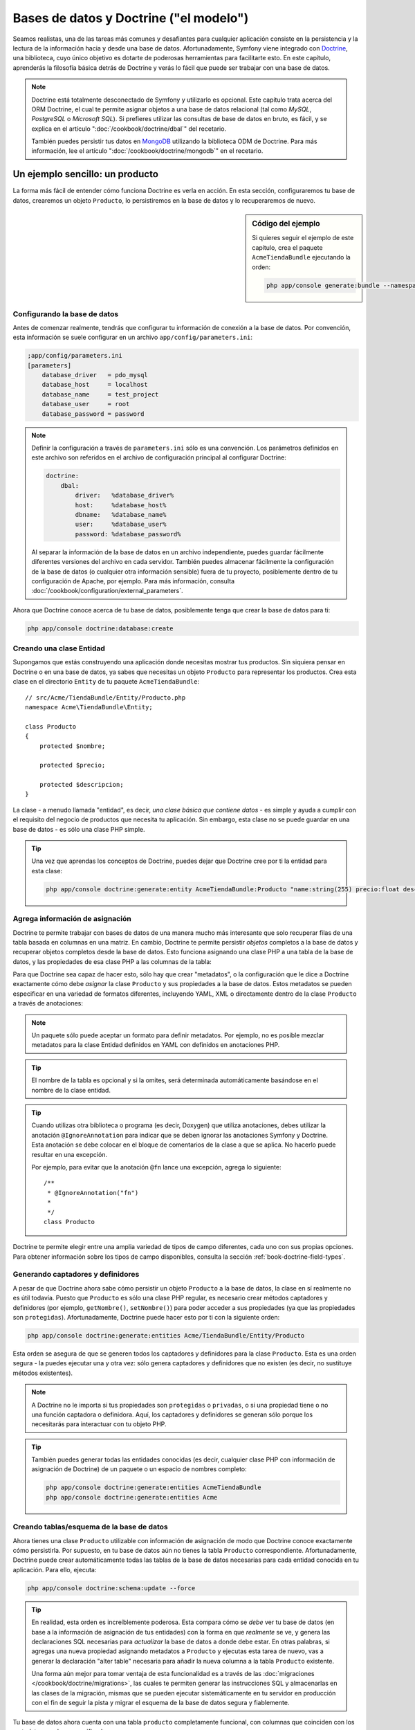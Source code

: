 .. index::
   single: Doctrine

Bases de datos y Doctrine ("el modelo")
=======================================

Seamos realistas, una de las tareas más comunes y desafiantes para cualquier aplicación consiste en la persistencia y la lectura de la información hacia y desde una base de datos. Afortunadamente, Symfony viene integrado con `Doctrine`_, una biblioteca, cuyo único objetivo es dotarte de poderosas herramientas para facilitarte esto. En este capítulo, aprenderás la filosofía básica detrás de Doctrine y verás lo fácil que puede ser trabajar con una base de datos.

.. note::

    Doctrine está totalmente desconectado de Symfony y utilizarlo es opcional.
    Este capítulo trata acerca del ORM Doctrine, el cual te permite asignar objetos a una base de datos relacional (tal como *MySQL*, *PostgreSQL* o *Microsoft SQL*).
    Si prefieres utilizar las consultas de base de datos en bruto, es fácil, y se explica en el artículo ":doc:`/cookbook/doctrine/dbal`" del recetario.

    También puedes persistir tus datos en `MongoDB`_ utilizando la biblioteca ODM de Doctrine. Para más información, lee el artículo ":doc:`/cookbook/doctrine/mongodb`" en el recetario.

Un ejemplo sencillo: un producto
--------------------------------

La forma más fácil de entender cómo funciona Doctrine es verla en acción.
En esta sección, configuraremos tu base de datos, crearemos un objeto ``Producto``, lo persistiremos en la base de datos y lo recuperaremos de nuevo.

.. sidebar:: Código del ejemplo

    Si quieres seguir el ejemplo de este capítulo, crea el paquete ``AcmeTiendaBundle`` ejecutando la orden:

    .. code-block:: bash

        php app/console generate:bundle --namespace=Acme/TiendaBundle

Configurando la base de datos
~~~~~~~~~~~~~~~~~~~~~~~~~~~~~

Antes de comenzar realmente, tendrás que configurar tu información de conexión a la base de datos. Por convención, esta información se suele configurar en un archivo
``app/config/parameters.ini``:

.. code-block:: ini

    ;app/config/parameters.ini
    [parameters]
        database_driver   = pdo_mysql
        database_host     = localhost
        database_name     = test_project
        database_user     = root
        database_password = password

.. note::

    Definir la configuración a través de ``parameters.ini`` sólo es una convención.
    Los parámetros definidos en este archivo son referidos en el archivo de configuración principal al configurar Doctrine:

    .. code-block:: yaml

        doctrine:
            dbal:
                driver:   %database_driver%
                host:     %database_host%
                dbname:   %database_name%
                user:     %database_user%
                password: %database_password%

    Al separar la información de la base de datos en un archivo independiente, puedes guardar fácilmente diferentes versiones del archivo en cada servidor. También puedes almacenar fácilmente la configuración de la base de datos (o cualquier otra información sensible) fuera de tu proyecto, posiblemente dentro de tu configuración de Apache, por ejemplo. Para más información, consulta :doc:`/cookbook/configuration/external_parameters`.

Ahora que Doctrine conoce acerca de tu base de datos, posiblemente tenga que crear la base de datos para ti:

.. code-block:: bash

    php app/console doctrine:database:create

Creando una clase Entidad
~~~~~~~~~~~~~~~~~~~~~~~~~

Supongamos que estás construyendo una aplicación donde necesitas mostrar tus productos.
Sin siquiera pensar en Doctrine o en una base de datos, ya sabes que necesitas un objeto ``Producto`` para representar los productos. Crea esta clase en el directorio ``Entity`` de tu paquete ``AcmeTiendaBundle``::

    // src/Acme/TiendaBundle/Entity/Producto.php    
    namespace Acme\TiendaBundle\Entity;

    class Producto
    {
        protected $nombre;

        protected $precio;

        protected $descripcion;
    }

La clase - a menudo llamada "entidad", es decir, *una clase básica que contiene datos* - es simple y ayuda a cumplir con el requisito del negocio de productos que necesita tu aplicación. Sin embargo, esta clase no se puede guardar en una base de datos - es sólo una clase PHP simple.

.. tip::

    Una vez que aprendas los conceptos de Doctrine, puedes dejar que Doctrine cree por ti la entidad para esta clase:

    .. code-block:: bash

        php app/console doctrine:generate:entity AcmeTiendaBundle:Producto "name:string(255) precio:float descripcion:text"

Agrega información de asignación
~~~~~~~~~~~~~~~~~~~~~~~~~~~~~~~~

Doctrine te permite trabajar con bases de datos de una manera mucho más interesante que solo recuperar filas de una tabla basada en columnas en una matriz. En cambio, Doctrine te permite persistir *objetos* completos a la base de datos y recuperar objetos completos desde la base de datos. Esto funciona asignando una clase PHP a una tabla de la base de datos, y las propiedades de esa clase PHP a las columnas de la tabla:

.. image:: /images/book/doctrine_imagen_1.png
   :align: center

Para que Doctrine sea capaz de hacer esto, sólo hay que crear "metadatos", o la configuración que le dice a Doctrine exactamente cómo debe *asignar* la clase ``Producto`` y sus propiedades a la base de datos. Estos metadatos se pueden especificar en una variedad de formatos diferentes, incluyendo YAML, XML o directamente dentro de la clase ``Producto`` a través de anotaciones:

.. note::

    Un paquete sólo puede aceptar un formato para definir metadatos. Por ejemplo, no es posible mezclar metadatos para la clase Entidad definidos en YAML con definidos en anotaciones PHP.

.. configuration-block::

    .. code-block:: php-annotations

        // src/Acme/TiendaBundle/Entity/Producto.php
        namespace Acme\TiendaBundle\Entity;

        use Doctrine\ORM\Mapping as ORM;

        /**
         * @ORM\Entity
         * @ORM\Table(name="producto")
         */
        class Producto
        {
            /**
             * @ORM\Id
             * @ORM\Column(type="integer")
             * @ORM\GeneratedValue(strategy="AUTO")
             */
            protected $id;

            /**
             * @ORM\Column(type="string", length=100)
             */
            protected $nombre;

            /**
             * @ORM\Column(type="decimal", scale=2)
             */
            protected $precio;

            /**
             * @ORM\Column(type="text")
             */
            protected $descripcion;
        }

    .. code-block:: yaml

        # src/Acme/TiendaBundle/Resources/config/doctrine/Producto.orm.yml
        Acme\TiendaBundle\Entity\Producto:
            type: entity
            table: producto
            id:
                id:
                    type: integer
                    generator: { strategy: AUTO }
            fields:
                nombre:
                    type: string
                    length: 100
                precio:
                    type: decimal
                    scale: 2
                descripcion:
                    type: text

    .. code-block:: xml

        <!-- src/Acme/TiendaBundle/Resources/config/doctrine/Producto.orm.xml -->
        <doctrine-mapping xmlns="http://doctrine-project.org/schemas/orm/doctrine-mapping"
              xmlns:xsi="http://www.w3.org/2001/XMLSchema-instance"
              xsi:schemaLocation="http://doctrine-project.org/schemas/orm/doctrine-mapping
                            http://doctrine-project.org/schemas/orm/doctrine-mapping.xsd">

            <entity name="Acme\TiendaBundle\Entity\Producto" table="producto">
                <id name="id" type="integer" column="id">
                    <generator strategy="AUTO" />
                </id>
                <field name="nombre" column="nombre" type="string" length="100" />
                <field name="precio" column="precio" type="decimal" scale="2" />
                <field name="descripcion" column="descripcion" type="text" />
            </entity>
        </doctrine-mapping>

.. tip::

    El nombre de la tabla es opcional y si la omites, será determinada automáticamente basándose en el nombre de la clase entidad.

.. tip::

    Cuando utilizas otra biblioteca o programa (es decir, Doxygen) que utiliza anotaciones, debes utilizar la anotación ``@IgnoreAnnotation`` para indicar que se deben ignorar las anotaciones Symfony y Doctrine.  Esta anotación se debe colocar en el bloque de comentarios de la clase a que se aplica.  No hacerlo puede resultar en una excepción.
    
    Por ejemplo, para evitar que la anotación ``@fn`` lance una excepción, agrega lo siguiente::

        /**
         * @IgnoreAnnotation("fn")
         * 
         */
        class Producto

Doctrine te permite elegir entre una amplia variedad de tipos de campo diferentes, cada uno con sus propias opciones. Para obtener información sobre los tipos de campo disponibles, consulta la sección :ref:`book-doctrine-field-types`.

.. seealso::

    También puedes consultar la `Documentación de asignación básica`_ de Doctrine para todos los detalles sobre la información de asignación. Si utilizas anotaciones, tendrás que prefijar todas las anotaciones con ``ORM\`` (por ejemplo, ``ORM\Column(..)``), lo cual no se muestra en la documentación de Doctrine. También tendrás que incluir la declaración ``use Doctrine\ORM\Mapping as ORM;``, la cual *importa* las anotaciones prefijas ``ORM``.

Generando captadores y definidores
~~~~~~~~~~~~~~~~~~~~~~~~~~~~~~~~~~

A pesar de que Doctrine ahora sabe cómo persistir un objeto ``Producto`` a la base de datos, la clase en sí realmente no es útil todavía. Puesto que ``Producto`` es sólo una clase PHP regular, es necesario crear métodos captadores y definidores (por ejemplo, ``getNombre()``, ``setNombre()``) para poder acceder a sus propiedades (ya que las propiedades son ``protegidas``). Afortunadamente, Doctrine puede hacer esto por ti con la siguiente orden:

.. code-block:: bash

    php app/console doctrine:generate:entities Acme/TiendaBundle/Entity/Producto

Esta orden se asegura de que se generen todos los captadores y definidores para la clase ``Producto``. Esta es una orden segura - la puedes ejecutar una y otra vez: sólo genera captadores y definidores que no existen (es decir, no sustituye métodos existentes).

.. note::

    A Doctrine no le importa si tus propiedades son ``protegidas`` o ``privadas``, o si una propiedad tiene o no una función captadora o definidora.
    Aquí, los captadores y definidores se generan sólo porque los necesitarás para interactuar con tu objeto PHP.

.. tip::

    También puedes generar todas las entidades conocidas (es decir, cualquier clase PHP con información de asignación de Doctrine) de un paquete o un espacio de nombres completo:

    .. code-block:: bash

        php app/console doctrine:generate:entities AcmeTiendaBundle
        php app/console doctrine:generate:entities Acme

Creando tablas/esquema de la base de datos
~~~~~~~~~~~~~~~~~~~~~~~~~~~~~~~~~~~~~~~~~~

Ahora tienes una clase ``Producto`` utilizable con información de asignación de modo que Doctrine conoce exactamente cómo persistirla. Por supuesto, en tu base de datos aún no tienes la tabla ``Producto`` correspondiente. Afortunadamente, Doctrine puede crear automáticamente todas las tablas de la base de datos necesarias para cada entidad conocida en tu aplicación. Para ello, ejecuta:

.. code-block:: bash

    php app/console doctrine:schema:update --force

.. tip::

    En realidad, esta orden es increíblemente poderosa. Esta compara cómo se *debe* ver tu base de datos  (en base a la información de asignación de tus entidades) con la forma en que *realmente* se ve, y genera las declaraciones SQL necesarias para *actualizar* la base de datos a donde debe estar. En otras palabras, si agregas una nueva propiedad asignando metadatos a ``Producto`` y ejecutas esta tarea de nuevo, vas a generar la declaración "alter table" necesaria para añadir la nueva columna a la tabla ``Producto`` existente.

    Una forma aún mejor para tomar ventaja de esta funcionalidad es a través de las :doc:`migraciones </cookbook/doctrine/migrations>`, las cuales te permiten generar las instrucciones SQL y almacenarlas en las clases de la migración, mismas que se pueden ejecutar sistemáticamente en tu servidor en producción con el fin de seguir la pista y migrar el esquema de la base de datos segura y fiablemente.

Tu base de datos ahora cuenta con una tabla ``producto`` completamente funcional, con columnas que coinciden con los metadatos que haz especificado.

Persistiendo objetos a la base de datos
~~~~~~~~~~~~~~~~~~~~~~~~~~~~~~~~~~~~~~~

Ahora que tienes asignada una entidad ``producto`` y la tabla ``Producto`` correspondiente, estás listo para persistir los datos a la base de datos. Desde el interior de un controlador, esto es bastante fácil. Agrega el siguiente método al ``DefaultController`` del paquete:

.. code-block:: php
    :linenos:

    // src/Acme/TiendaBundle/Controller/DefaultController.php
    use Acme\TiendaBundle\Entity\Producto;
    use Symfony\Component\HttpFoundation\Response;
    // ...

    public function createAction()
    {
        $producto = new Producto();
        $producto->setNombre('A Foo Bar');
        $producto->setPrecio('19.99');
        $producto->setDescription('Lorem ipsum dolor');

        $em = $this->getDoctrine()->getEntityManager();
        $em->persist($producto);
        $em->flush();

        return new Response('Id de producto '.$producto->getId().' creado.');
    }

.. note::

    Si estás siguiendo este ejemplo, tendrás que crear una ruta que apunte a esta acción para verla trabajar.

Vamos a recorrer este ejemplo:

* **líneas 8-11** En esta sección, creas una instancia y trabajas con el objeto ``$producto`` como con cualquier otro objeto PHP normal;

* **Línea 13** Esta línea recupera un objeto *gestor de entidad* de Doctrine, el cual es responsable de manejar el proceso de persistir y recuperar objetos hacia y desde la base de datos;

* **Línea 14** El método ``persist()`` dice a Doctrine que "maneje" el objeto ``$producto``. Esto en realidad no provoca una consulta que se deba introducir en la base de datos (todavía).

* **Línea 15** Cuando se llama al método ``flush()``, Doctrine examina todos los objetos que está gestionando para ver si necesitan persistirse en la base de datos. En este ejemplo, el objeto ``$producto`` aún no se ha persistido, por lo tanto el gestor de la entidad ejecuta una consulta ``INSERT`` y crea una fila en la tabla ``Producto``.

.. note::

  De hecho, ya que Doctrine es consciente de todas tus entidades gestionadas, cuando se llama al método ``flush()``, calcula el conjunto de cambios y ejecuta la(s) consulta(s) más eficiente(s) posible(s). Por ejemplo, si estás persistiendo 100 objetos ``producto`` y luego llamas a ``persist()``, Doctrine creará una *única* instrucción y la volverá a utilizar para cada inserción. Este patrón se conoce como *Unidad de trabajo*, y se usa porque es rápido y eficiente.

Al crear o actualizar objetos, el flujo de trabajo siempre es el mismo. En la siguiente sección, verás cómo Doctrine es lo suficientemente inteligente como para emitir automáticamente una consulta ``UPDATE`` si ya existe el registro en la base de datos.

.. tip::

    Doctrine proporciona una biblioteca que te permite cargar mediante programación los datos de prueba en tu proyecto (es decir, "accesorios"). Para más información, consulta :doc:`/cookbook/doctrine/doctrine_fixtures`.

Recuperando objetos desde la base de datos
~~~~~~~~~~~~~~~~~~~~~~~~~~~~~~~~~~~~~~~~~~

Recuperar un objeto desde la base de datos es aún más fácil. Por ejemplo, supongamos que haz configurado una ruta para mostrar un ``Producto`` específico en función del valor de su ``identificador``::

    public function showAction($id)
    {
        $producto = $this->getDoctrine()
            ->getRepository('AcmeTiendaBundle:Producto')
            ->find($id);

        if (!$producto) {
            throw $this->createNotFoundException('Ningún producto encontrado con id '.$id);
        }

        // Hace algo, como pasar el objeto $producto a una plantilla
    }

Al consultar por un determinado tipo de objeto, siempre utilizas lo que se conoce como "repositorio". Puedes pensar en un repositorio como una clase PHP, cuyo único trabajo consiste en ayudarte a buscar las entidades de una determinada clase. Puedes acceder al objeto repositorio de una clase de entidad a través de::

    $repositorio = $this->getDoctrine()
        ->getRepository('AcmeTiendaBundle:Producto');

.. note::

    La cadena ``AcmeTiendaBundle:Producto`` es un método abreviado que puedes utilizar en cualquier lugar de Doctrine en lugar del nombre de clase completo de la entidad (es decir, ``Acme\TiendaBundle\Entity\Producto``).
    Mientras que tu entidad viva bajo el espacio de nombres ``Entity`` de tu paquete, esto debe funcionar.

Una vez que tengas tu repositorio, tienes acceso a todo tipo de útiles métodos::

    // consulta por la clave principal (por lo general "id")
    $producto = $repositorio->find($id);

    // nombres de método dinámicos para buscar basándose en un valor de columna
    $producto = $repositorio->findOneById($id);
    $producto = $repositorio->findOneByName('foo');

    // recupera *todos* los productos
    $productos = $repositorio->findAll();

    // busca un grupo de productos basándose en el valor de una columna arbitraria
    $productos = $repositorio->findByPrice(19.99);

.. note::

    Por supuesto, también puedes realizar consultas complejas, acerca de las cuales aprenderás más en la sección :ref:`book-doctrine-queries`.

También puedes tomar ventaja de los útiles métodos ``findBy`` y ``findOneBy`` para recuperar fácilmente los objetos basándote en varias condiciones::

    // consulta por un producto que coincide en nombre y precio
    $producto = $repositorio->findOneBy(array('nombre' => 'foo', 'precio' => 19.99));

    // pregunta por todos los productos en que coincide el nombre, ordenados por precio
    $producto = $repositorio->findBy(
        array('nombre' => 'foo'),
        array('precio', 'ASC')
    );

.. tip::

    Cuando reproduces una página, puedes ver, en la esquina inferior derecha de la barra de herramientas de depuración web, cuántas consultas se realizaron.

    .. image:: /images/book/doctrine_web_debug_toolbar.png
       :align: center
       :scale: 25
       :width: 350

    Si haces clic en el icono, se abrirá el generador de perfiles, mostrando las consultas exactas que se hicieron.

Actualizando un objeto
~~~~~~~~~~~~~~~~~~~~~~

Una vez que hayas extraído un objeto de Doctrine, actualizarlo es relativamente fácil. Supongamos que tienes una ruta que asigna un identificador de producto a una acción de actualización de un controlador::

    public function updateAction($id)
    {
        $em = $this->getDoctrine()->getEntityManager();
        $producto = $em->getRepository('AcmeTiendaBundle:Producto')->find($id);

        if (!$producto) {
            throw $this->createNotFoundException('Ningún producto encontrado con id '.$id);
        }

        $producto->setNombre('¡Nuevo nombre de producto!');
        $em->flush();

        return $this->redirect($this->generateUrl('portada'));
    }

La actualización de un objeto únicamente consiste en tres pasos:

1. Recuperar el objeto desde Doctrine;
2. Modificar el objeto;
3. Invocar a ``flush()`` en el gestor de la entidad

Ten en cuenta que no es necesario llamar a ``$em->persist($producto)``. Recuerda que este método simplemente dice a Doctrine que maneje o "vea" el objeto ``$producto``.
En este caso, ya que recuperaste desde Doctrine el objeto ``$producto``, este ya está gestionado.

Eliminando un objeto
~~~~~~~~~~~~~~~~~~~~

Eliminar un objeto es muy similar, pero requiere una llamada al método ``remove()`` del gestor de la entidad::

    $em->remove($producto);
    $em->flush();

Como es de esperar, el método ``remove()`` notifica a Doctrine que deseas eliminar la entidad de la base de datos. La consulta ``DELETE`` real, sin embargo, no se ejecuta realmente hasta que se invoca al método ``flush()``.

.. _`book-doctrine-queries`:

Consultando objetos
-------------------

Ya haz visto cómo el objeto repositorio te permite ejecutar consultas básicas sin ningún trabajo::

    $repositorio->find($id);

    $repositorio->findOneByName('Foo');

Por supuesto, Doctrine también te permite escribir consultas más complejas utilizando el lenguaje de consulta Doctrine (DQL por Doctrine Query Language). DQL es similar a SQL, excepto que debes imaginar que estás consultando por uno o más objetos de una clase entidad (por ejemplo, ``Producto``) en lugar de consultar por filas de una tabla (por ejemplo, ``productos``).

Al consultar en Doctrine, tienes dos opciones: escribir consultas Doctrine puras o utilizar el generador de consultas de Doctrine.

Consultando objetos con DQL
~~~~~~~~~~~~~~~~~~~~~~~~~~~

Imagina que deseas consultar los productos, pero sólo quieres devolver los productos que cuestan más de ``19.99``, ordenados del más barato al más caro. Desde el interior de un controlador, haz lo siguiente::

    $em = $this->getDoctrine()->getEntityManager();
    $consulta = $em->createQuery(
        'SELECT p FROM AcmeTiendaBundle:Producto p WHERE p.precio > :precio ORDER BY p.precio ASC'
    )->setParameter('precio', '19.99');

    $productos = $consulta->getResult();

Si te sientes cómodo con SQL, entonces debes sentir a DQL muy natural. La mayor diferencia es que necesitas pensar en términos de "objetos" en lugar de filas de una base de datos. Por esta razón, seleccionas *from* ``AcmeTiendaBundle:Producto`` y luego lo apodas ``p``.

El método ``getResult()`` devuelve una matriz de resultados. Si estás preguntando por un solo objeto, en su lugar puedes utilizar el método ``getSingleResult()``::

    $producto = $consulta->getSingleResult();

.. caution::

    El método ``getSingleResult()`` lanza una excepción ``Doctrine\ORM\NoResultException`` si no se devuelven resultados y una ``Doctrine\ORM\NonUniqueResultException`` si se devuelve *más* de un resultado. Si utilizas este método, posiblemente tengas que envolverlo en un bloque try-catch y asegurarte de que sólo se devuelve uno de los resultados (si estás consultando sobre algo que sea viable podrías regresar más de un resultado)::

        $consulta = $em->createQuery('SELECT ....')
            ->setMaxResults(1);

        try {
            $producto = $consulta->getSingleResult();
        } catch (\Doctrine\Orm\NoResultException $e) {
            $producto = null;
        }
        // ...

La sintaxis DQL es increíblemente poderosa, permitiéndote fácilmente unir entidades (el tema de las :ref:`relaciones <book-doctrine-relations>` se describe más adelante), agrupar, etc. Para más información, consulta la documentación oficial de `Doctrine Query Language`_.

.. sidebar:: Configurando parámetros

    Toma nota del método ``setParameter()``. Cuando trabajes con Doctrine, siempre es buena idea establecer los valores externos como "marcadores de posición", cómo se hizo en la consulta anterior:

    .. code-block:: text

        ... WHERE p.precio > :precio ...

    Entonces, puedes establecer el valor del marcador de posición ``precio`` llamando al método ``setParameter()``::

        ->setParameter('precio', '19.99')

    Utilizar parámetros en lugar de colocar los valores directamente en la cadena de consulta, se hace para prevenir ataques de inyección SQL y *siempre* se debe hacer.
    Si estás utilizando varios parámetros, puedes establecer simultáneamente sus valores usando el método ``setParameters()``::

        ->setParameters(array(
            'precio' => '19.99',
            'nombre'  => 'Foo',
        ))

Usando el generador de consultas de Doctrine
~~~~~~~~~~~~~~~~~~~~~~~~~~~~~~~~~~~~~~~~~~~~

En lugar de escribir las consultas directamente, también puedes usar el ``QueryBuilder`` de Doctrine para hacer el mismo trabajo con una agradable interfaz orientada a objetos.
Si usas un IDE, también puedes tomar ventaja del autocompletado a medida que escribes los nombres de método. Desde el interior de un controlador::

    $repositorio = $this->getDoctrine()
        ->getRepository('AcmeTiendaBundle:Producto');

    $consulta = $repositorio->createQueryBuilder('p')
        ->where('p.precio > :precio')
        ->setParameter('precio', '19.99')
        ->orderBy('p.precio', 'ASC')
        ->getQuery();
    
    $productos = $consulta->getResult();

El objeto ``QueryBuilder`` contiene todos los métodos necesarios para construir tu consulta. Al invocar al método ``getQuery()``, el generador de consultas devuelve un objeto ``Query`` normal, el cual es el mismo objeto que construiste directamente en la sección anterior.

Para más información sobre el generador de consultas de Doctrine, consulta la documentación del `Generador de consultas`_ de Doctrine.

Repositorio de clases personalizado
~~~~~~~~~~~~~~~~~~~~~~~~~~~~~~~~~~~

En las secciones anteriores, comenzamos a construir y utilizar consultas más complejas desde el interior de un controlador. Con el fin de aislar, probar y volver a usar estas consultas, es buena idea crear una clase repositorio personalizada para tu entidad y agregar métodos con tu lógica de consulta allí.

Para ello, agrega el nombre de la clase del repositorio a la definición de asignación.

.. configuration-block::

    .. code-block:: php-annotations

        // src/Acme/TiendaBundle/Entity/Producto.php
        namespace Acme\TiendaBundle\Entity;

        use Doctrine\ORM\Mapping as ORM;

        /**
         * @ORM\Entity(repositoryClass="Acme\TiendaBundle\Repository\ProductoRepository")
         */
        class Producto
        {
            //...
        }

    .. code-block:: yaml

        # src/Acme/TiendaBundle/Resources/config/doctrine/Producto.orm.yml
        Acme\TiendaBundle\Entity\Producto:
            type: entity
            repositoryClass: Acme\TiendaBundle\Repository\ProductoRepository
            # ...

    .. code-block:: xml

        <!-- src/Acme/TiendaBundle/Resources/config/doctrine/Producto.orm.xml -->
        <!-- ... -->
        <doctrine-mapping>

            <entity name="Acme\TiendaBundle\Entity\Producto"
                    repository-class="Acme\TiendaBundle\Repository\ProductoRepository">
                    <!-- ... -->
            </entity>
        </doctrine-mapping>

Doctrine puede generar la clase repositorio por ti ejecutando la misma orden usada anteriormente para generar los métodos captadores y definidores omitidos:

.. code-block:: bash

    php app/console doctrine:generate:entities Acme

A continuación, agrega un nuevo método - ``findAllOrderedByName()`` - a la clase repositorio recién generada. Este método debe consultar por todas las entidades ``Producto``, ordenadas alfabéticamente.

.. code-block:: php

    // src/Acme/TiendaBundle/Repository/ProductoRepository.php
    namespace Acme\TiendaBundle\Repository;

    use Doctrine\ORM\EntityRepository;

    class ProductoRepository extends EntityRepository
    {
        public function findAllOrderedByName()
        {
            return $this->getEntityManager()
                ->createQuery('SELECT p FROM AcmeTiendaBundle:Producto p ORDER BY p.nombre ASC')
                ->getResult();
        }
    }

.. tip::

    Puedes acceder al gestor de la entidad a través de ``$this->getEntityManager()`` desde el interior del repositorio.

Puedes utilizar este nuevo método al igual que los métodos de búsqueda predeterminados del repositorio::

    $em = $this->getDoctrine()->getEntityManager();
    $productos = $em->getRepository('AcmeTiendaBundle:Producto')
                ->findAllOrderedByName();

.. note::

    Al utilizar una clase repositorio personalizada, todavía tienes acceso a los métodos de búsqueda predeterminados como ``find()`` y ``findAll()``.

.. _`book-doctrine-relations`:

Entidad relaciones/asociaciones
-------------------------------

Supongamos que los productos en tu aplicación pertenecen exactamente a una "categoría".
En este caso, necesitarás un objeto ``Categoría`` y una manera de relacionar un objeto ``Producto`` a un objeto ``Categoría``. Empieza por crear la entidad ``Categoría``.
Ya sabemos que tarde o temprano tendrás que persistir la clase a través de Doctrine, puedes dejar que Doctrine cree la clase para ti:

.. code-block:: bash

    php app/console doctrine:generate:entity AcmeTiendaBundle:Categoria "nombre:string(255)" --mapping-type=yml

Esta tarea genera la entidad ``Categoría`` para ti, con un campo ``id``, un campo ``Nombre`` y las funciones captadoras y definidoras asociadas.

Relación con la asignación de metadatos
~~~~~~~~~~~~~~~~~~~~~~~~~~~~~~~~~~~~~~~

Para relacionar las entidades ``Categoría`` y ``Producto``, empieza por crear una propiedad ``productos`` en la clase ``Categoría``::

    // src/Acme/TiendaBundle/Entity/Categoria.php
    // ...
    use Doctrine\Common\Collections\ArrayCollection;
    
    class Categoria
    {
        // ...

        /**
         * @ORM\OneToMany(targetEntity="Producto", mappedBy="categoria")
         */
        protected $productos;

        public function __construct()
        {
            $this->productos = new ArrayCollection();
        }
    }

En primer lugar, ya que un objeto ``Categoría`` debe relacionar muchos objetos ``Producto``, agregamos un arreglo como propiedad ``Productos`` para contener los objetos ``Producto``.
Una vez más, esto no se hace porque lo necesite Doctrine, sino porque tiene sentido en la aplicación para que cada ``Categoría`` mantenga una gran variedad de objetos ``Producto``.

.. note::

    El código de el método ``__construct()`` es importante porque Doctrine requiere que la propiedad ``$productos`` sea un objeto ``ArrayCollection``.
    Este objeto se ve y actúa casi *exactamente* como una matriz, pero tiene cierta flexibilidad. Si esto te hace sentir incómodo, no te preocupes. Sólo imagina que es una ``matriz`` y estarás bien.

A continuación, ya que cada clase ``Producto`` se puede referir exactamente a un objeto ``Categoría``, podrías desear agregar una propiedad ``$categoria`` a la clase ``Producto``::

    // src/Acme/TiendaBundle/Entity/Producto.php
    // ...

    class Producto
    {
        // ...

        /**
         * @ORM\ManyToOne(targetEntity="Categoria", inversedBy="productos")
         * @ORM\JoinColumn(name="categoria_id", referencedColumnName="id")
         */
        protected $categoria;
    }

Por último, ahora que hemos agregado una nueva propiedad a ambas clases ``Categoría`` y ``Producto``, le informamos a Doctrine que genere por ti los métodos captadores y definidores omitidos:

.. code-block:: bash

    php app/console doctrine:generate:entities Acme

No hagas caso de los metadatos de Doctrine por un momento. Ahora tienes dos clases - ``Categoría`` y ``Producto`` con una relación natural de uno a muchos. La clase ``Categoría`` tiene una matriz de objetos ``Producto`` y el objeto ``producto`` puede contener un objeto ``Categoría``. En otras palabras - hemos construido tus clases de una manera que tiene sentido para tus necesidades. El hecho de que los datos se tienen que persistir en una base de datos, siempre es secundario.

Ahora, veamos los metadatos sobre la propiedad ``$categoria`` en la clase ``Producto``. Esta información le dice a Doctrine que la clase está relacionada con ``Categoría`` y que debe guardar el ``id`` del registro de la categoría en un campo ``categoria_id`` que vive en la tabla ``producto``. En otras palabras, el objeto ``Categoría`` relacionado se almacenará en la propiedad ``$categoria``, pero tras bambalinas, Doctrine deberá persistir esta relación almacenando el valor del ``id`` de la categoría en una columna  ``categoria_id`` de la tabla ``producto``.

.. image:: /images/book/doctrine_image_2.png
   :align: center

Los metadatos sobre la propiedad ``$productos`` del objeto ``Categoría`` son menos importantes, y simplemente dicen a Doctrine que vea la propiedad ``Producto.categoria`` para averiguar cómo se asigna la relación.

Antes de continuar, asegúrate de decirle a Doctrine que agregue la nueva tabla ``Categoría``, la columna ``producto.categoria_id`` y la nueva clave externa:

.. code-block:: bash

    php app/console doctrine:schema:update --force

.. note::

    Esta tarea sólo la deberías utilizar durante el desarrollo. Para un método más robusto de actualización sistemática para tu base de datos de producción, lee sobre las :doc:`migraciones Doctrine </cookbook/doctrine/migrations>`.

Guardando entidades relacionadas
~~~~~~~~~~~~~~~~~~~~~~~~~~~~~~~~

Ahora, vamos a ver el código en acción. Imagina que estás dentro de un controlador::

    // ...
    use Acme\TiendaBundle\Entity\Categoria;
    use Acme\TiendaBundle\Entity\Producto;
    use Symfony\Component\HttpFoundation\Response;
    // ...

    class DefaultController extends Controller
    {
        public function creaProductoAction()
        {
            $categoria = new Categoria();
            $categoria->setNombre('Productos principales');

            $producto = new Producto();
            $producto->setNombre('Foo');
            $producto->setPrecio(19.99);
            // relaciona este producto con la categoría
            $producto->setCategoria($categoria);

            $em = $this->getDoctrine()->getEntityManager();
            $em->persist($categoria);
            $em->persist($producto);
            $em->flush();

            return new Response(
                'Producto con id: '.$producto->getId().' e id de categoría: '.$categoria->getId().' creado.'
            );
        }
    }

Ahora, se agrega una sola fila a las tablas ``categoría`` y ``producto``.
La columna ``producto.categoria_id`` para el nuevo producto se ajusta a algún ``id`` de la nueva categoría. Doctrine gestiona la persistencia de esta relación para ti.

Recuperando objetos relacionados
~~~~~~~~~~~~~~~~~~~~~~~~~~~~~~~~

Cuando necesites recuperar objetos asociados, tu flujo de trabajo se ve justo como lo hacías antes. En primer lugar, buscas un objeto ``$producto`` y luego accedes a su ``Categoría`` asociada::

    public function showAction($id)
    {
        $producto = $this->getDoctrine()
            ->getRepository('AcmeTiendaBundle:Producto')
            ->find($id);

        $nombreCategoria = $producto->getCategoria()->getNombre();

        // ...
    }

En este ejemplo, primero consultas por un objeto ``Producto`` basándote en el ``id`` del producto. Este emite una consulta *solo* para los datos del producto e hidrata al objeto ``$producto`` con esos datos. Más tarde, cuando llames a ``$producto->getCategoria()->getNombre()``, Doctrine silenciosamente hace una segunda consulta para encontrar la ``Categoría`` que está relacionada con este ``Producto``. Entonces, prepara el objeto ``$categoria`` y te lo devuelve.

.. image:: /images/book/doctrine_image_3.png
   :align: center

Lo importante es el hecho de que tienes fácil acceso a la categoría relacionada con el producto, pero, los datos de la categoría realmente no se recuperan hasta que pides la categoría (es decir, trata de "cargarlos de manera diferida").

También puedes consultar en la dirección contraria::

    public function showProductoAction($id)
    {
        $categoria = $this->getDoctrine()
            ->getRepository('AcmeTiendaBundle:Categoria')
            ->find($id);

        $productos = $categoria->getProductos();

        // ...
    }

En este caso, ocurre lo mismo: primero consultas por un único objeto ``Categoría``, y luego Doctrine hace una segunda consulta para recuperar los objetos ``Producto`` relacionados, pero sólo una vez/si le preguntas por ellos (es decir, cuando invoques a ``->getProductos()``).
La variable ``$productos`` es una matriz de todos los objetos ``Producto`` relacionados con el objeto ``Categoría`` propuesto a través de sus valores ``categoria_id``.

.. sidebar:: Relaciones y clases sustitutas

    Esta "carga diferida" es posible porque, cuando sea necesario, Doctrine devuelve un objeto "sustituto" en lugar del verdadero objeto. Veamos de nuevo el ejemplo anterior::

        $producto = $this->getDoctrine()
            ->getRepository('AcmeTiendaBundle:Producto')
            ->find($id);

        $categoria = $producto->getCategoria();

        // prints "Proxies\AcmeTiendaBundleEntityCategoriaProxy"
        echo get_class($categoria);

    Este objeto sustituto extiende al verdadero objeto ``Categoría``, y se ve y actúa exactamente igual que él. La diferencia es que, al usar un objeto sustituto, Doctrine puede retrasar la consulta de los datos reales de la ``Categoría`` hasta que realmente se necesitan esos datos (por ejemplo, hasta que se invoque a ``$categoria->getNombre()``).

    Las clases sustitutas las genera Doctrine y se almacenan en el directorio cache.
    Y aunque probablemente nunca te des cuenta de que tu objeto ``$categoria`` en realidad es un objeto sustituto, es importante tenerlo en cuenta.

    En la siguiente sección, al recuperar simultáneamente los datos del producto y la categoría (a través de una *unión*), Doctrine devolverá el *verdadero* objeto ``Categoría``, puesto que nada se tiene que cargar de forma diferida.

Uniendo registros relacionados
~~~~~~~~~~~~~~~~~~~~~~~~~~~~~~

En los ejemplos anteriores, se realizaron dos consultas - una para el objeto original (por ejemplo, una ``Categoría``) y otra para el/los objetos relacionados (por ejemplo, los objetos ``Producto``).

.. tip::

    Recuerda que puedes ver todas las consultas realizadas durante una petición a través de la barra de herramientas de depuración web.

Por supuesto, si sabes por adelantado que necesitas tener acceso a los objetos, puedes evitar la segunda consulta emitiendo una unión en la consulta original. Agrega el siguiente método a la clase ``ProductoRepository``::

    // src/Acme/TiendaBundle/Repository/ProductoRepository.php
    
    public function findOneByIdJoinedToCategory($id)
    {
        $consulta = $this->getEntityManager()
            ->createQuery('
                SELECT p, c FROM AcmeTiendaBundle:Producto p
                JOIN p.categoria c
                WHERE p.id = :id'
            )->setParameter('id', $id);

        try {
            return $consulta->getSingleResult();
        } catch (\Doctrine\ORM\NoResultException $e) {
            return null;
        }
    }

Ahora, puedes utilizar este método en el controlador para consultar un objeto ``Producto`` y su correspondiente ``Categoría`` con una sola consulta::

    public function showAction($id)
    {
        $producto = $this->getDoctrine()
            ->getRepository('AcmeTiendaBundle:Producto')
            ->findOneByIdJoinedToCategory($id);

        $categoria = $producto->getCategoria();

        // ...
    }    

Más información sobre asociaciones
~~~~~~~~~~~~~~~~~~~~~~~~~~~~~~~~~~

Esta sección ha sido una introducción a un tipo común de relación entre entidades, la relación uno a muchos. Para obtener detalles más avanzados y ejemplos de cómo utilizar otros tipos de relaciones (por ejemplo, ``uno a uno``, ``muchos a muchos``), consulta la sección `Asignando asociaciones`_ de la documentación de Doctrine.

.. note::

    Si estás utilizando anotaciones, tendrás que prefijar todas las anotaciones con ``ORM\`` (por ejemplo, ``ORM\UnoAMuchos``), lo cual no se refleja en la documentación de Doctrine. También tendrás que incluir la declaración ``use Doctrine\ORM\Mapping as ORM;``, la cual *importa* las anotaciones prefijas ``ORM``.

Configurando
------------

Doctrine es altamente configurable, aunque probablemente nunca tendrás que preocuparte de la mayor parte de sus opciones. Para más información sobre la configuración de Doctrine, consulta la sección Doctrine del :doc:`Manual de referencia </reference/configuration/doctrine>`.

Ciclo de vida de las retrollamadas
----------------------------------

A veces, es necesario realizar una acción justo antes o después de insertar, actualizar o eliminar una entidad. Este tipo de acciones se conoce como "ciclo de vida" de las retrollamadas, ya que son métodos retrollamados que necesitas ejecutar durante las diferentes etapas del ciclo de vida de una entidad (por ejemplo, cuando la entidad es insertada, actualizada, eliminada, etc.)

Si estás utilizando anotaciones para los metadatos, empieza por permitir el ciclo de vida de las retrollamadas. Esto no es necesario si estás usando YAML o XML para tu asignación:

.. code-block:: php-annotations

    /**
     * @ORM\Entity()
     * @ORM\HasLifecycleCallbacks()
     */
    class Producto
    {
        // ...
    }

Ahora, puedes decir a Doctrine que ejecute un método en cualquiera de los eventos del ciclo de vida disponibles. Por ejemplo, supongamos que deseas establecer una columna de fecha ``creado`` a la fecha actual, sólo cuando se persiste por primera vez la entidad (es decir, se inserta):

.. configuration-block::

    .. code-block:: php-annotations

        /**
         * @ORM\prePersist
         */
        public function setValorCreado()
        {
            $this->creado = new \DateTime();
        }

    .. code-block:: yaml

        # src/Acme/TiendaBundle/Resources/config/doctrine/Producto.orm.yml
        Acme\TiendaBundle\Entity\Producto:
            type: entity
            # ...
            lifecycleCallbacks:
                prePersist: [ setValorCreado ]

    .. code-block:: xml

        <!-- src/Acme/TiendaBundle/Resources/config/doctrine/Producto.orm.xml -->
        <!-- ... -->
        <doctrine-mapping>

            <entity name="Acme\TiendaBundle\Entity\Producto">
                    <!-- ... -->
                    <lifecycle-callbacks>
                        <lifecycle-callback type="prePersist" method="setValorCreado" />
                    </lifecycle-callbacks>
            </entity>
        </doctrine-mapping>

.. note::

    En el ejemplo anterior se supone que haz creado y asignado una propiedad ``creado`` (no mostrada aquí).

Ahora, justo antes de persistir la primer entidad, Doctrine automáticamente llamará a este método y establecerá el campo ``creado`` a la fecha actual.

Esto se puede repetir en cualquiera de los otros eventos del ciclo de vida, los cuales incluyen a:

* ``preRemove``
* ``postRemove``
* ``prePersist``
* ``postPersist``
* ``preUpdate``
* ``postUpdate``
* ``postLoad``
* ``loadClassMetadata``

Para más información sobre que significan estos eventos del ciclo de vida de las retrollamadas en general, consulta la sección `Eventos del ciclo de vida`_ en la documentación de Doctrine.

.. sidebar:: Ciclo de vida de retrollamada y escuchas de eventos

    Observa que el método ``setValorCreado()`` no recibe argumentos. Este siempre es el caso del ciclo de vida de las retrollamadas y es intencional: el ciclo de vida de las retrollamadas debe ser un método sencillo que se ocupe de transformar los datos internos de la entidad (por ejemplo, estableciendo un campo a creado/actualizado, generar un valor ficticio).
    
    Si necesitas hacer alguna tarea más pesada - como llevar el registro de eventos o enviar un correo electrónico - debes registrar una clase externa como un escucha o suscriptor de eventos y darle acceso a todos los recursos que necesites. Para más información, consulta :doc:`/cookbook/doctrine/event_listeners_subscribers`.

Extensiones Doctrine: ``Timestampable``, ``Sluggable``, etc.
------------------------------------------------------------

Doctrine es bastante flexible, y dispone de una serie de extensiones de terceros que te permiten realizar fácilmente tareas repetitivas y comunes en tus entidades.
Estas incluyen cosas tales como ``Sluggable``, ``Timestampable``, ``registrable``, ``traducible`` y ``Tree``.

Para más información sobre cómo encontrar y utilizar estas extensiones, ve el artículo sobre el uso de :doc:`extensiones comunes Doctrine </cookbook/doctrine/common_extensions>`.

.. _book-doctrine-field-types:

Referencia de tipos de campo Doctrine
-------------------------------------

Doctrine dispone de una gran cantidad de tipos de campo. Cada uno de estos asigna un tipo de dato PHP a un tipo de columna específica en cualquier base de datos que estés utilizando. Los siguientes tipos son compatibles con Doctrine:

* **Cadenas**

  * ``string`` (usado para cadenas cortas)
  * ``text`` (usado para cadenas grandes)

* **Números**

  * ``integer``
  * ``smallint``
  * ``bigint``
  * ``decimal``
  * ``float``

* **Fechas y horas** (usa un objeto `DateTime`_ para estos campos en PHP)

  * ``date``
  * ``time``
  * ``datetime``

* **Otros tipos**

  * ``booleanos``
  * ``object`` (serializado y almacenado en un campo ``CLOB``)
  * ``array`` (serializado y almacenado en un campo ``CLOB``)

Para más información, consulta la sección `Asignando tipos`_ en la documentación de Doctrine.

Opciones de campo
~~~~~~~~~~~~~~~~~

Cada campo puede tener un conjunto de opciones aplicables. Las opciones disponibles incluyen ``type`` (el predeterminado es ``string``), ``name``, ``lenght``, ``unique`` y ``nullable``. Aquí tienes unos cuantos ejemplos de anotaciones:

.. code-block:: php-annotations

    /**
     * Un campo cadena con longitud de 255 que no puede ser nulo
     * (reflejando los valores predeterminados para las opciones "tipo", "longitud" y "nulo")
     * 
     * @ORM\Column()
     */
    protected $nombre;

    /**
     * Un campo cadena de longitud 150 que persiste a una columna
     * "direccion_correo" y tiene un índice único.
     *
     * @ORM\Column(name="direccion_correo", unique="true", length="150")
     */
    protected $correo;

.. note::

    Hay algunas opciones más que no figuran en esta lista. Para más detalles, consulta la sección `Asignando propiedades`_ de la documentación de Doctrine.

.. index::
   single: Doctrine; Ordenes de consola ORM
   single: CLI; ORM de Doctrine

Ordenes de consola
------------------

La integración del ORM de Doctrine2 ofrece varias ordenes de consola bajo el espacio de nombres ``doctrine``. Para ver la lista de ordenes puedes ejecutar la consola sin ningún tipo de argumento:

.. code-block:: bash

    php app/console

Mostrará una lista de ordenes disponibles, muchas de las cuales comienzan con el prefijo ``doctrine:``. Puedes encontrar más información sobre cualquiera de estas ordenes (o cualquier orden de Symfony) ejecutando la orden ``help``. Por ejemplo, para obtener detalles acerca de la tarea ``doctrine:database:create``, ejecuta:

.. code-block:: bash

    php app/console help doctrine:database:create

Algunas tareas notables o interesantes son:

* ``doctrine:ensure-production-settings`` - comprueba si el entorno actual está configurado de manera eficiente para producción. Esta siempre se debe ejecutar en el entorno ``prod``:

  .. code-block:: bash

    php app/console doctrine:ensure-production-settings --env=prod

* ``doctrine:mapping:import`` - permite a Doctrine llevar a cabo una introspección a una base de datos existente y crear información de asignación. Para más información, consulta :doc:`/cookbook/doctrine/reverse_engineering`.

* ``doctrine:mapping:info`` - te dice todas las entidades de las que Doctrine es consciente y si hay algún error básico con la asignación.

* ``doctrine:query:dql`` y ``doctrine:query:sql`` - te permiten ejecutar DQL o consultas SQL directamente desde la línea de ordenes.

.. note::

   Para poder cargar accesorios a tu base de datos, necesitas tener instalado el paquete ``DoctrineFixturesBundle``. Para saber cómo hacerlo, lee el artículo ":doc:`/cookbook/doctrine/doctrine_fixtures`" del recetario.

Resumen
-------

Con Doctrine, puedes centrarte en tus objetos y la forma en que son útiles en tu aplicación y luego preocuparte por su persistencia en la base de datos. Esto se debe a que Doctrine te permite utilizar cualquier objeto PHP para almacenar los datos y se basa en la información de asignación de metadatos para asignar los datos de un objeto a una tabla particular de la base de datos.

Y aunque Doctrine gira en torno a un concepto simple, es increíblemente poderosa, lo cual te permite crear consultas complejas y suscribirte a los eventos que te permiten realizar diferentes acciones conforme los objetos recorren su ciclo de vida en la persistencia.

Para más información acerca de Doctrine, ve la sección *Doctrine* del :doc:`recetario </cookbook/index>`, que incluye los siguientes artículos:

* :doc:`/cookbook/doctrine/doctrine_fixtures`
* :doc:`/cookbook/doctrine/migrations`
* :doc:`/cookbook/doctrine/mongodb`
* :doc:`/cookbook/doctrine/common_extensions`

.. _`Doctrine`: http://www.doctrine-project.org/
.. _`MongoDB`: http://www.mongodb.org/
.. _`Documentación de asignación básica`: http://www.doctrine-project.org/docs/orm/2.0/en/reference/basic-mapping.html
.. _`Generador de consultas`: http://www.doctrine-project.org/docs/orm/2.0/en/reference/query-builder.html
.. _`Doctrine Query Language`: http://www.doctrine-project.org/docs/orm/2.0/en/reference/dql-doctrine-query-language.html
.. _`Asignando asociaciones`: http://www.doctrine-project.org/docs/orm/2.0/en/reference/association-mapping.html
.. _`DateTime`: http://php.net/manual/es/class.datetime.php
.. _`Asignando tipos`: http://www.doctrine-project.org/docs/orm/2.0/en/reference/basic-mapping.html#doctrine-mapping-types
.. _`Asignando propiedades`: http://www.doctrine-project.org/docs/orm/2.0/en/reference/basic-mapping.html#property-mapping
.. _`Eventos del ciclo de vida`: http://www.doctrine-project.org/docs/orm/2.0/en/reference/events.html#lifecycle-events
